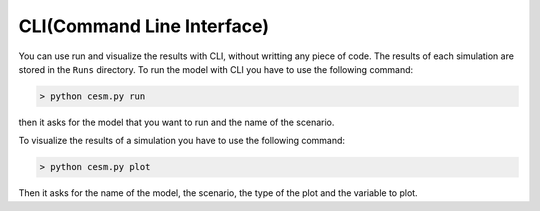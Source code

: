 CLI(Command Line Interface)
============================
You can use run and visualize the results with CLI, without writting any piece of code. The results of each simulation are stored in the ``Runs`` directory. To run the model with  CLI you have to use the following command:

.. code-block:: console

   > python cesm.py run

then it asks for the model that you want to run and the name of the scenario. 

To visualize the results of a simulation you have to use the following command:

.. code-block:: console

   > python cesm.py plot

Then it asks for the name of the model, the scenario, the type of the plot and the variable to plot.
